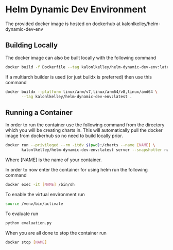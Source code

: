 * Helm Dynamic Dev Environment

The provided docker image is hosted on dockerhub at
kalonlkelley/helm-dynamic-dev-env

** Building Locally

The docker image can also be built locally with the following command
#+begin_src bash
  docker build -f Dockerfile --tag kalonlkelley/helm-dynamic-dev-env:latest .
#+end_src
If a multiarch builder is used (or just buildx is preferred) then use this
command
#+begin_src bash
  docker buildx --platform linux/arm/v7,linux/arm64/v8,linux/amd64 \
         --tag kalonlkelley/helm-dynamic-dev-env:latest .
#+end_src

** Running a Container

In order to run the container use the following command from the directory which
you will be creating charts in. This will automatically pull the docker image
from dockerhub so no need to build locally prior.
#+begin_src bash
  docker run --privileged --rm -itdv $(pwd):/charts --name [NAME] \
         kalonlkelley/helm-dynamic-dev-env:latest server --snapshotter native
#+end_src
Where [NAME] is the name of your container.

In order to now enter the container for using helm run the following command
#+begin_src bash
  docker exec -it [NAME] /bin/sh
#+end_src

To enable the virtual environment run
#+begin_src bash
  source /venv/bin/activate
#+end_src

To evaluate run
#+begin_src bash
  python evaluation.py
#+end_src

When you are all done to stop the container run
#+begin_src bash
  docker stop [NAME]
#+end_src

